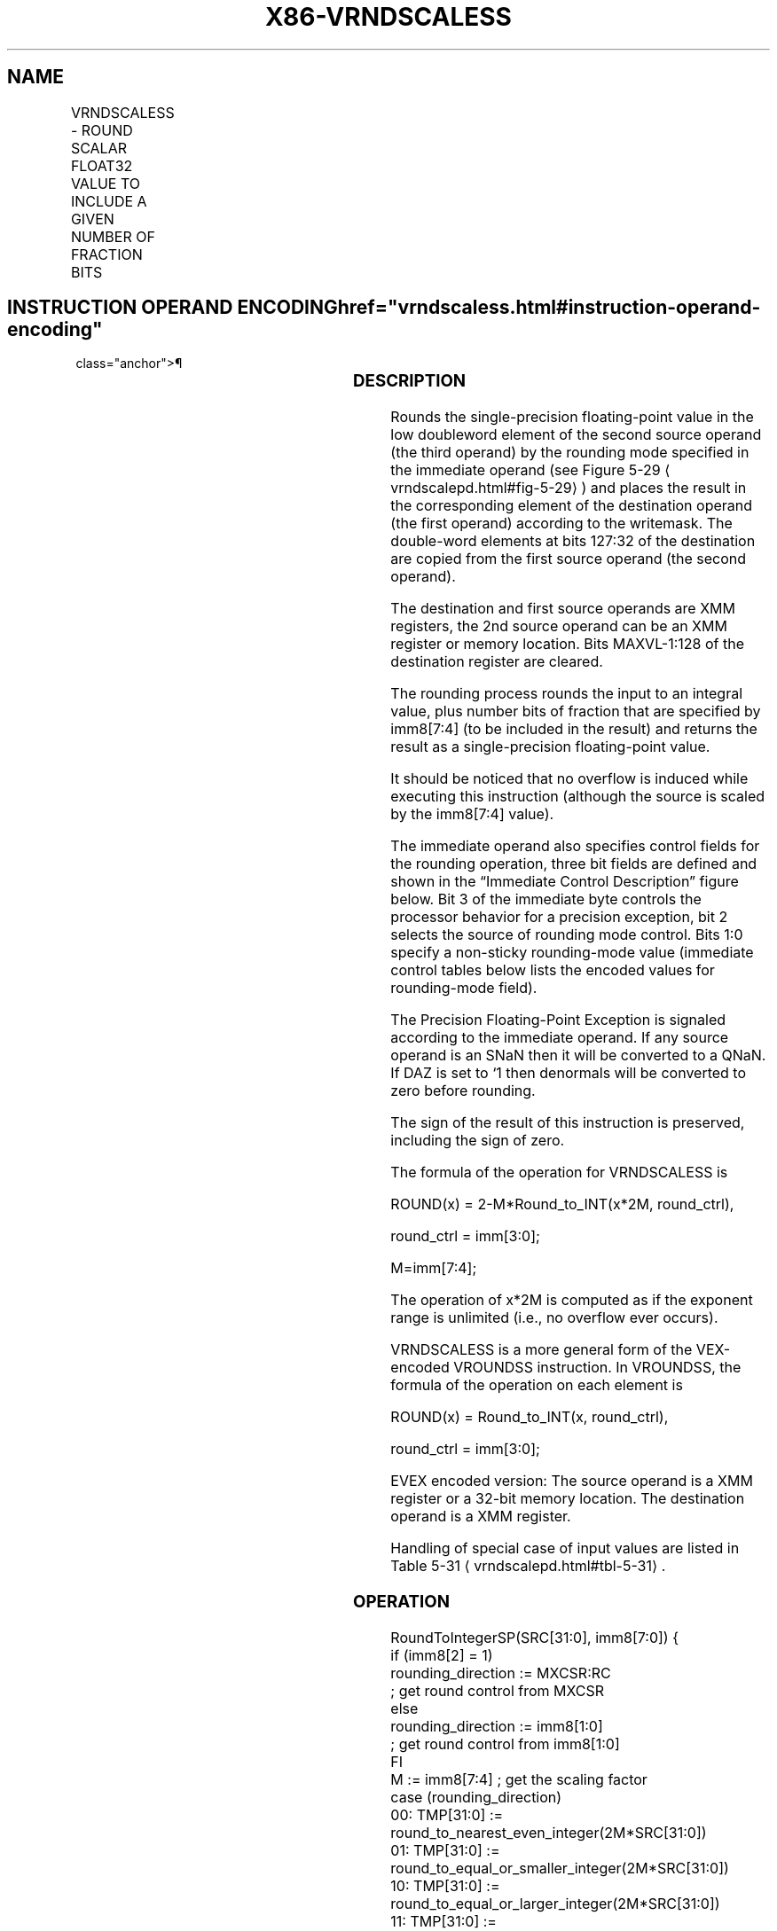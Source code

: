 '\" t
.nh
.TH "X86-VRNDSCALESS" "7" "December 2023" "Intel" "Intel x86-64 ISA Manual"
.SH NAME
VRNDSCALESS - ROUND SCALAR FLOAT32 VALUE TO INCLUDE A GIVEN NUMBER OF FRACTION BITS
.TS
allbox;
l l l l l 
l l l l l .
\fBOpcode/Instruction\fP	\fBOp/En\fP	\fB64/32 bit Mode Support\fP	\fBCPUID Feature Flag\fP	\fBDescription\fP
T{
EVEX.LLIG.66.0F3A.W0 0A /r ib VRNDSCALESS xmm1 {k1}{z}, xmm2, xmm3/m32{sae}, imm8
T}	A	V/V	AVX512F	T{
Rounds scalar single-precision floating-point value in xmm3/m32 to a number of fraction bits specified by the imm8 field. Stores the result in xmm1 register under writemask.
T}
.TE

.SH INSTRUCTION OPERAND ENCODING  href="vrndscaless.html#instruction-operand-encoding"
class="anchor">¶

.TS
allbox;
l l l l l l 
l l l l l l .
\fBOp/En\fP	\fBTuple Type\fP	\fBOperand 1\fP	\fBOperand 2\fP	\fBOperand 3\fP	\fBOperand 4\fP
A	Tuple1 Scalar	ModRM:reg (w)	EVEX.vvvv (r)	ModRM:r/m (r)	N/A
.TE

.SS DESCRIPTION
Rounds the single-precision floating-point value in the low doubleword
element of the second source operand (the third operand) by the rounding
mode specified in the immediate operand (see Figure
5-29
\[la]vrndscalepd.html#fig\-5\-29\[ra]) and places the result in the
corresponding element of the destination operand (the first operand)
according to the writemask. The double-word elements at bits 127:32 of
the destination are copied from the first source operand (the second
operand).

.PP
The destination and first source operands are XMM registers, the 2nd
source operand can be an XMM register or memory location. Bits
MAXVL-1:128 of the destination register are cleared.

.PP
The rounding process rounds the input to an integral value, plus number
bits of fraction that are specified by imm8[7:4] (to be included in
the result) and returns the result as a single-precision floating-point
value.

.PP
It should be noticed that no overflow is induced while executing this
instruction (although the source is scaled by the imm8[7:4] value).

.PP
The immediate operand also specifies control fields for the rounding
operation, three bit fields are defined and shown in the “Immediate
Control Description” figure below. Bit 3 of the immediate byte controls
the processor behavior for a precision exception, bit 2 selects the
source of rounding mode control. Bits 1:0 specify a non-sticky
rounding-mode value (immediate control tables below lists the encoded
values for rounding-mode field).

.PP
The Precision Floating-Point Exception is signaled according to the
immediate operand. If any source operand is an SNaN then it will be
converted to a QNaN. If DAZ is set to ‘1 then denormals will be
converted to zero before rounding.

.PP
The sign of the result of this instruction is preserved, including the
sign of zero.

.PP
The formula of the operation for VRNDSCALESS is

.PP
ROUND(x) = 2-M*Round_to_INT(x*2M,
round_ctrl),

.PP
round_ctrl = imm[3:0];

.PP
M=imm[7:4];

.PP
The operation of x*2M is computed as if the exponent range
is unlimited (i.e., no overflow ever occurs).

.PP
VRNDSCALESS is a more general form of the VEX-encoded VROUNDSS
instruction. In VROUNDSS, the formula of the operation on each element
is

.PP
ROUND(x) = Round_to_INT(x, round_ctrl),

.PP
round_ctrl = imm[3:0];

.PP
EVEX encoded version: The source operand is a XMM register or a 32-bit
memory location. The destination operand is a XMM register.

.PP
Handling of special case of input values are listed in Table
5-31
\[la]vrndscalepd.html#tbl\-5\-31\[ra]\&.

.SS OPERATION
.EX
RoundToIntegerSP(SRC[31:0], imm8[7:0]) {
    if (imm8[2] = 1)
        rounding_direction := MXCSR:RC
                    ; get round control from MXCSR
    else
        rounding_direction := imm8[1:0]
                    ; get round control from imm8[1:0]
    FI
    M := imm8[7:4] ; get the scaling factor
    case (rounding_direction)
    00: TMP[31:0] := round_to_nearest_even_integer(2M*SRC[31:0])
    01: TMP[31:0] := round_to_equal_or_smaller_integer(2M*SRC[31:0])
    10: TMP[31:0] := round_to_equal_or_larger_integer(2M*SRC[31:0])
    11: TMP[31:0] := round_to_nearest_smallest_magnitude_integer(2M*SRC[31:0])
    ESAC;
    Dest[31:0] := 2-M* TMP[31:0] ; scale down back to 2-M
    if (imm8[3] = 0) Then ; check SPE
        if (SRC[31:0] != Dest[31:0]) Then
                    ; check precision lost
            set_precision() ; set #PE
        FI;
    FI;
    return(Dest[31:0])
}
VRNDSCALESS (EVEX encoded version)
IF k1[0] or *no writemask*
    THEN DEST[31:0] := RoundToIntegerSP(SRC2[31:0], Zero_upper_imm[7:0])
    ELSE
        IF *merging-masking* ; merging-masking
            THEN *DEST[31:0] remains unchanged*
            ELSE ; zeroing-masking
                THEN DEST[31:0] := 0
        FI;
FI;
DEST[127:32] := SRC1[127:32]
DEST[MAXVL-1:128] := 0
.EE

.SS INTEL C/C++ COMPILER INTRINSIC EQUIVALENT  href="vrndscaless.html#intel-c-c++-compiler-intrinsic-equivalent"
class="anchor">¶

.EX
VRNDSCALESS __m128 _mm_roundscale_ss ( __m128 a, __m128 b, int imm);

VRNDSCALESS __m128 _mm_roundscale_round_ss ( __m128 a, __m128 b, int imm, int sae);

VRNDSCALESS __m128 _mm_mask_roundscale_ss (__m128 s, __mmask8 k, __m128 a, __m128 b, int imm);

VRNDSCALESS __m128 _mm_mask_roundscale_round_ss (__m128 s, __mmask8 k, __m128 a, __m128 b, int imm, int sae);

VRNDSCALESS __m128 _mm_maskz_roundscale_ss ( __mmask8 k, __m128 a, __m128 b, int imm);

VRNDSCALESS __m128 _mm_maskz_roundscale_round_ss ( __mmask8 k, __m128 a, __m128 b, int imm, int sae);
.EE

.SS SIMD FLOATING-POINT EXCEPTIONS  href="vrndscaless.html#simd-floating-point-exceptions"
class="anchor">¶

.PP
Invalid, Precision.

.PP
If SPE is enabled, precision exception is not reported (regardless of
MXCSR exception mask).

.SS OTHER EXCEPTIONS
See Table 2-47, “Type E3 Class
Exception Conditions.”

.SH COLOPHON
This UNOFFICIAL, mechanically-separated, non-verified reference is
provided for convenience, but it may be
incomplete or
broken in various obvious or non-obvious ways.
Refer to Intel® 64 and IA-32 Architectures Software Developer’s
Manual
\[la]https://software.intel.com/en\-us/download/intel\-64\-and\-ia\-32\-architectures\-sdm\-combined\-volumes\-1\-2a\-2b\-2c\-2d\-3a\-3b\-3c\-3d\-and\-4\[ra]
for anything serious.

.br
This page is generated by scripts; therefore may contain visual or semantical bugs. Please report them (or better, fix them) on https://github.com/MrQubo/x86-manpages.
